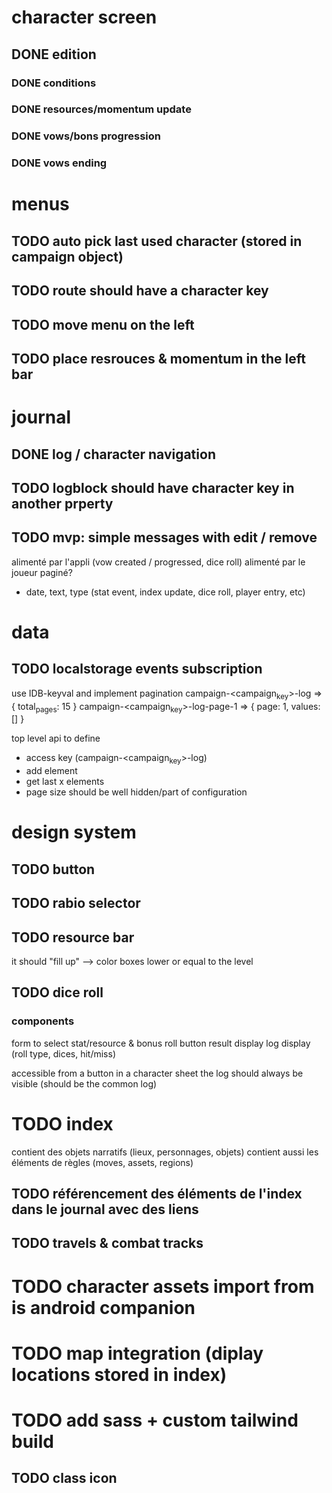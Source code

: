 * character screen
** DONE edition
*** DONE conditions
*** DONE resources/momentum update
*** DONE vows/bons progression
*** DONE vows ending

* menus
** TODO auto pick last used character (stored in campaign object)
** TODO route should have a character key
** TODO move menu on the left
** TODO place resrouces & momentum in the left bar

* journal
** DONE log / character navigation
** TODO logblock should have character key in another prperty
** TODO mvp: simple messages  with edit / remove
alimenté par l'appli (vow created / progressed, dice roll)
alimenté par le joueur
paginé?

- date, text, type (stat event, index update, dice roll, player entry, etc)

* data
** TODO localstorage events subscription
use IDB-keyval and implement pagination
campaign-<campaign_key>-log
=> { total_pages: 15 }
campaign-<campaign_key>-log-page-1
=> { page: 1, values: [] }

top level api to define
- access key (campaign-<campaign_key>-log)
- add element
- get last x elements
- page size should be well hidden/part of configuration

* design system
** TODO button
** TODO rabio selector
** TODO resource bar
it should "fill up" --> color boxes lower or equal to the level

** TODO dice roll
*** components
form to select stat/resource & bonus
roll button
result display
log display (roll type, dices, hit/miss)

accessible from a button in a character sheet
the log should always be visible (should be the common log)

* TODO index
contient des objets narratifs (lieux, personnages, objets)
contient aussi les éléments de règles (moves, assets, regions)
** TODO référencement des éléments de l'index dans le journal avec des liens
** TODO travels & combat tracks


* TODO character assets import from is android companion

* TODO map integration (diplay locations stored in index)

* TODO add sass + custom tailwind build

** TODO class icon
